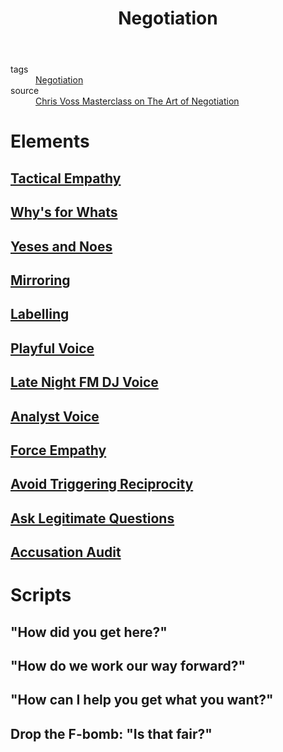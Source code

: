 #+TITLE: Negotiation
#+TAGS: skills

- tags :: [[file:20200404044821-negotiation.org][Negotiation]]
- source :: [[https://www.masterclass.com/classes/chris-voss-teaches-the-art-of-negotiation][Chris Voss Masterclass on The Art of Negotiation]]

* Elements
** [[file:20200404061845-tactical_empathy.org][Tactical Empathy]]
** [[file:20200404053118-why_s_for_whats.org][Why's for Whats]]
** [[file:20200404062901-yeses_and_noes.org][Yeses and Noes]]
** [[file:20200404045256-mirroring.org][Mirroring]]
** [[file:20200404045824-labelling.org][Labelling]]
** [[file:20200404052045-playful_voice.org][Playful Voice]]
** [[file:20200404050354-late_night_dj_voice.org][Late Night FM DJ Voice]]
** [[file:20200404050432-analyst_voice.org][Analyst Voice]]
** [[file:20200404053356-force_empathy.org][Force Empathy]]
** [[file:20200404053727-avoid_triggering_reciprocity.org][Avoid Triggering Reciprocity]]
** [[file:20200404054134-ask_legitimate_questions.org][Ask Legitimate Questions]]
** [[file:20200404060601-accusation_audit.org][Accusation Audit]]
* Scripts
** "How did you get here?"
** "How do we work our way forward?"
** "How can I help you get what you want?"
** Drop the F-bomb: "Is that fair?"
